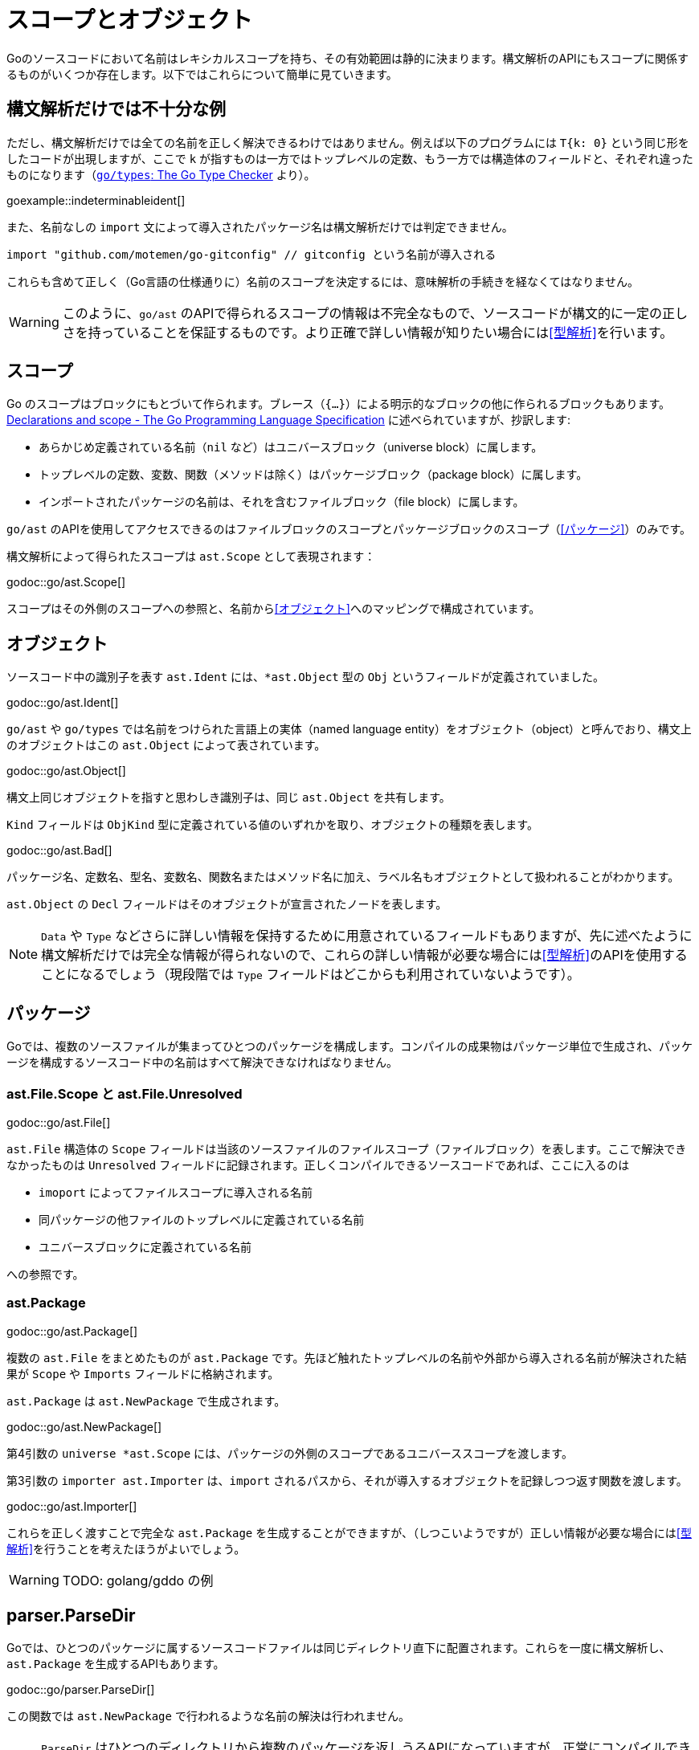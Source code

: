 = スコープとオブジェクト

// TODO: 名前？ 識別子？

Goのソースコードにおいて名前はレキシカルスコープを持ち、その有効範囲は静的に決まります。構文解析のAPIにもスコープに関係するものがいくつか存在します。以下ではこれらについて簡単に見ていきます。

== 構文解析だけでは不十分な例

ただし、構文解析だけでは全ての名前を正しく解決できるわけではありません。例えば以下のプログラムには `T{k: 0}` という同じ形をしたコードが出現しますが、ここで `k` が指すものは一方ではトップレベルの定数、もう一方では構造体のフィールドと、それぞれ違ったものになります（link:https://github.com/golang/example/tree/master/gotypes[`go/types`: The Go Type Checker] より）。

goexample::indeterminableident[]

また、名前なしの `import` 文によって導入されたパッケージ名は構文解析だけでは判定できません。

[source,go]
----
import "github.com/motemen/go-gitconfig" // gitconfig という名前が導入される
----

これらも含めて正しく（Go言語の仕様通りに）名前のスコープを決定するには、意味解析の手続きを経なくてはなりません。

WARNING: このように、`go/ast` のAPIで得られるスコープの情報は不完全なもので、ソースコードが構文的に一定の正しさを持っていることを保証するものです。より正確で詳しい情報が知りたい場合には<<型解析>>を行います。

== スコープ

Go のスコープはブロックにもとづいて作られます。ブレース（`{...}`）による明示的なブロックの他に作られるブロックもあります。link:https://golang.org/ref/spec#Declarations_and_scope[Declarations and scope - The Go Programming Language Specification] に述べられていますが、抄訳します:

* あらかじめ定義されている名前（`nil` など）はユニバースブロック（universe block）に属します。
* トップレベルの定数、変数、関数（メソッドは除く）はパッケージブロック（package block）に属します。
* インポートされたパッケージの名前は、それを含むファイルブロック（file block）に属します。

`go/ast` のAPIを使用してアクセスできるのはファイルブロックのスコープとパッケージブロックのスコープ（<<パッケージ>>）のみです。

構文解析によって得られたスコープは `ast.Scope` として表現されます：

godoc::go/ast.Scope[]

スコープはその外側のスコープへの参照と、名前から<<オブジェクト>>へのマッピングで構成されています。

== オブジェクト

ソースコード中の識別子を表す `ast.Ident` には、`*ast.Object` 型の `Obj` というフィールドが定義されていました。

godoc::go/ast.Ident[]

`go/ast` や `go/types` では名前をつけられた言語上の実体（named language entity）をオブジェクト（object）と呼んでおり、構文上のオブジェクトはこの `ast.Object` によって表されています。
// TODO: named language entity の訳語

godoc::go/ast.Object[]

構文上同じオブジェクトを指すと思わしき識別子は、同じ `ast.Object` を共有します。
// TODO ソースは？

`Kind` フィールドは `ObjKind` 型に定義されている値のいずれかを取り、オブジェクトの種類を表します。

godoc::go/ast.Bad[]

パッケージ名、定数名、型名、変数名、関数名またはメソッド名に加え、ラベル名もオブジェクトとして扱われることがわかります。

`ast.Object` の `Decl` フィールドはそのオブジェクトが宣言されたノードを表します。

NOTE: `Data` や `Type` などさらに詳しい情報を保持するために用意されているフィールドもありますが、先に述べたように構文解析だけでは完全な情報が得られないので、これらの詳しい情報が必要な場合には<<型解析>>のAPIを使用することになるでしょう（現段階では `Type` フィールドはどこからも利用されていないようです）。

== パッケージ

Goでは、複数のソースファイルが集まってひとつのパッケージを構成します。コンパイルの成果物はパッケージ単位で生成され、パッケージを構成するソースコード中の名前はすべて解決できなければなりません。

=== ast.File.Scope と ast.File.Unresolved

godoc::go/ast.File[]

`ast.File` 構造体の `Scope` フィールドは当該のソースファイルのファイルスコープ（ファイルブロック）を表します。ここで解決できなかったものは `Unresolved` フィールドに記録されます。正しくコンパイルできるソースコードであれば、ここに入るのは

* `imoport` によってファイルスコープに導入される名前
* 同パッケージの他ファイルのトップレベルに定義されている名前
* ユニバースブロックに定義されている名前

への参照です。
// TODO: 他にある？

=== ast.Package

godoc::go/ast.Package[]

複数の `ast.File` をまとめたものが `ast.Package` です。先ほど触れたトップレベルの名前や外部から導入される名前が解決された結果が `Scope` や `Imports` フィールドに格納されます。

`ast.Package` は `ast.NewPackage` で生成されます。

godoc::go/ast.NewPackage[]

第4引数の `universe *ast.Scope` には、パッケージの外側のスコープであるユニバーススコープを渡します。

第3引数の `importer ast.Importer` は、`import` されるパスから、それが導入するオブジェクトを記録しつつ返す関数を渡します。

godoc::go/ast.Importer[]

これらを正しく渡すことで完全な `ast.Package` を生成することができますが、（しつこいようですが）正しい情報が必要な場合には<<型解析>>を行うことを考えたほうがよいでしょう。

WARNING: TODO: golang/gddo の例

== parser.ParseDir

Goでは、ひとつのパッケージに属するソースコードファイルは同じディレクトリ直下に配置されます。これらを一度に構文解析し、`ast.Package` を生成するAPIもあります。

godoc::go/parser.ParseDir[]

この関数では `ast.NewPackage` で行われるような名前の解決は行われません。

NOTE: `ParseDir` はひとつのディレクトリから複数のパッケージを返しうるAPIになっていますが、正常にコンパイルできるような構成においても、複数のパッケージがひとつのディレクトリに共在することはありえます（link:https://golang.org/cmd/go/#hdr-Test_packages[Test packages]）。

////////////////////////////////////////

== 構文解析で分からないこと

// TODO: 識別子の解決とは？

ただし、構文解析だけでは全ての識別子を解決できるわけではありません。例えば以下のプログラムには `T{k: "foo"}` という同じ形をしたコードが出現しますが、ここで `k` が指すものは一方ではトップレベルの定数、もう一方では構造体のフィールドと、それぞれ違ったものです。

goexample::indeterminableident[]

また、名前なしの `import` 文によって導入されたパッケージ名は構文解析だけでは判定できません。

[source,go]
----
import "github.com/motemen/go-gitconfig" // gitconfig という名前が導入される
----

これらは
WARNING: スコープや識別子の実体について正確に知りたい場合は、意味解析の手続きが必要になります。以下で説明する `ast` パッケージのAPIは、あくまで構文的な正しさを保証するためのもので、目的によっては不完全なものとなり得ます。

== ast.Object

識別子を表す `ast.Ident` には、`*ast.Object` 型の `Obj` というフィールドが定義されていました。

godoc::go/ast.Ident[]

godoc::go/ast.Object[]

この `ast.Object` が、名前付けられた言語的な要素に対応します。文法的に同じ対象を指す識別子は同じ `ast.Object` を共有します。

// TODO: named entity の訳語

`Kind` フィールドは `ObjKind` 型に定義されている値のいずれかを取り、オブジェクトの種類を表します。

godoc::go/ast.Bad[]

パッケージ名、定数名、型名、変数名、関数名またはメソッド名に加え、ラベル名もオブジェクトとして扱われることがわかります。

`ast.Object` の `Decl` フィールドはその名前がどこで宣言されたかを表します。

`Data` や `Type` オブジェクトの詳しい情報を保持しますが、この情報には構文解析の時点では不完全であるものもあり、<<型解析>> によって得られる情報を参照することのほうが多いでしょう。
// TODO Type フィールドが使われることはある？

先ほど例に挙げたコードを解析してみましょう。

goexample::astobject[]

goexample::astobject[output]

// XXX パッケージ名の場合は Obj == nil なのは型解析しないと意味ある情報が出てこないから？ TODO ast.NewPackage してみる
// → ast.NewPackage で解決される

`import` したパッケージ名としての `x`、定義された変数としての `x`、関数の仮引数名としての `x` がそれぞれ違った `Obj` をもち、文法的に同じものであれば `Obj` が同じものを指しています。

// TODO: ast.Object だけでは不完全な件

== スコープ

Go のスコープはブロックにもとづいて作られます。ブレース（`{...}`）による明示的なブロックの他に作られるブロックもあります。link:https://golang.org/ref/spec#Declarations_and_scope[Declarations and scope - The Go Programming Language Specification] に述べられていますが、抄訳します:

* あらかじめ定義されている識別子（`nil` など）の属するユニバースブロック（universe block）に属します。
* トップレベルの定数、変数、関数（メソッドは除く）はパッケージブロック（package block）に属します。
* インポートされたパッケージの名前は、それを含むファイルブロック（file block）に属します。

`go/ast` のAPIにより得られるのはファイルブロックのスコープとパッケージブロックのスコープ（<<パッケージ>>）のみです。関数の本体ブロックなど、それより細かいスコープを扱いたいときは `go/types` （<<型解析>>）を使用します。またユニバースブロックも構文解析の段階では得られません。

== ast.Scope、ast.File.Scope、ast.File.Unresolved

`ast.Scope` はスコープ内の名前からオブジェクトへのマッピングを保持しています。

godoc::go/ast.Scope[]

`ast.File` の `Scope` フィールドは `*ast.Scope` 型でした。

godoc::go/ast.File[]

`Scope` フィールドはこのファイルだけから構成したパッケージスコープに対応します。これより内側のスコープに対応する `ast.Scope` は `go/ast` の内部で出現するのみで、APIの結果からアクセスすることはできません（たぶん）。パッケージスコープをより完全に近づけるためには、<<ast.NewPackage>> を呼びます（それでも完全にはなりませんが）。

// TODO: ファイルスコープでないのはなんで？ トップレベル変数があるから？

また `Unresolved` フィールドはファイルの構文解析中、オブジェクトに解決できなかった識別子のリストになっています。正しくコンパイルできるソースコードであれば以下のようなものになるはずです:

* 定義済みの名前。
* 同じパッケージの他のファイルに定義されているトップレベルの名前。
* `import` されたパッケージの名前。

// TODO: 他にはない？

////////////////////////////////////////
